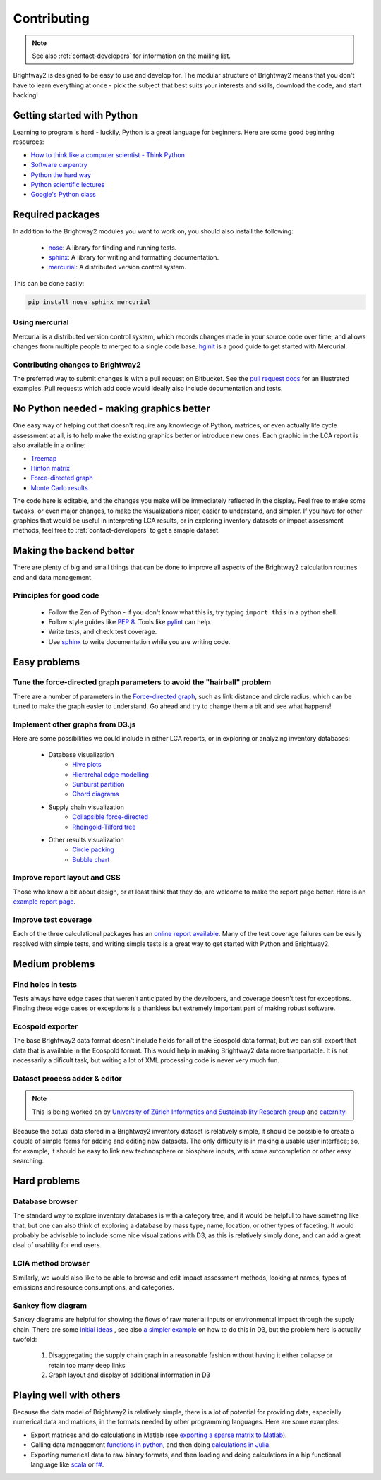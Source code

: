 Contributing
============

.. note::
    See also :ref:`contact-developers` for information on the mailing list.

Brightway2 is designed to be easy to use and develop for. The modular structure of Brightway2 means that you don't have to learn everything at once - pick the subject that best suits your interests and skills, download the code, and start hacking!

Getting started with Python
---------------------------

Learning to program is hard - luckily, Python is a great language for beginners. Here are some good beginning resources:

* `How to think like a computer scientist - Think Python <http://www.greenteapress.com/thinkpython/>`_
* `Software carpentry <http://software-carpentry.org/4_0/python/index.html>`_
* `Python the hard way <http://learnpythonthehardway.org/>`_
* `Python scientific lectures <http://scipy-lectures.github.com/index.html>`_
* `Google's Python class <https://developers.google.com/edu/python/>`_

Required packages
-----------------

In addition to the Brightway2 modules you want to work on, you should also install the following:

    * `nose <https://github.com/nose-devs/nose>`_: A library for finding and running tests.
    * `sphinx <http://sphinx-doc.org/>`_: A library for writing and formatting documentation.
    * `mercurial <http://mercurial.selenic.com/>`_: A distributed version control system.

This can be done easily:

.. code-block:: bash

    pip install nose sphinx mercurial

Using mercurial
~~~~~~~~~~~~~~~

Mercurial is a distributed version control system, which records changes made in your source code over time, and allows changes from multiple people to merged to a single code base. `hginit <http://hginit.com/>`_ is a good guide to get started with Mercurial.

Contributing changes to Brightway2
~~~~~~~~~~~~~~~~~~~~~~~~~~~~~~~~~~

The preferred way to submit changes is with a pull request on Bitbucket. See the `pull request docs <http://blog.bitbucket.org/2011/06/17/pull-request-revamp/>`_ for an illustrated examples. Pull requests which add code would ideally also include documentation and tests.

No Python needed - making graphics better
-----------------------------------------

One easy way of helping out that doesn't require any knowledge of Python, matrices, or even actually life cycle assessment at all, is to help make the existing graphics better or introduce new ones. Each graphic in the LCA report is also available in a online:

* `Treemap <http://tributary.io/inlet/4951698>`_
* `Hinton matrix <http://tributary.io/inlet/4951859>`_
* `Force-directed graph`_
* `Monte Carlo results <http://tributary.io/inlet/4951873>`_

The code here is editable, and the changes you make will be immediately reflected in the display. Feel free to make some tweaks, or even major changes, to make the visualizations nicer, easier to understand, and simpler. If you have for other graphics that would be useful in interpreting LCA results, or in exploring inventory datasets or impact assessment methods, feel free to :ref:`contact-developers` to get a smaple dataset.

Making the backend better
-------------------------

There are plenty of big and small things that can be done to improve all aspects of the Brightway2 calculation routines and and data management.

Principles for good code
~~~~~~~~~~~~~~~~~~~~~~~~

    * Follow the Zen of Python - if you don't know what this is, try typing ``import this`` in a python shell.
    * Follow style guides like `PEP 8 <http://www.python.org/dev/peps/pep-0008/>`_. Tools like `pylint <http://pypi.python.org/pypi/pylint>`_ can help.
    * Write tests, and check test coverage.
    * Use `sphinx <http://sphinx-doc.org/>`_ to write documentation while you are writing code.

Easy problems
-------------

Tune the force-directed graph parameters to avoid the "hairball" problem
~~~~~~~~~~~~~~~~~~~~~~~~~~~~~~~~~~~~~~~~~~~~~~~~~~~~~~~~~~~~~~~~~~~~~~~~

There are a number of parameters in the `Force-directed graph`_, such as link distance and circle radius, which can be tuned to make the graph easier to understand. Go ahead and try to change them a bit and see what happens!

Implement other graphs from D3.js
~~~~~~~~~~~~~~~~~~~~~~~~~~~~~~~~~

Here are some possibilities we could include in either LCA reports, or in exploring or analyzing inventory databases:

    * Database visualization
        * `Hive plots <http://bost.ocks.org/mike/hive/>`_
        * `Hierarchal edge modelling <http://mbostock.github.com/d3/talk/20111116/bundle.html>`_
        * `Sunburst partition <http://bl.ocks.org/4063423>`_
        * `Chord diagrams <http://bl.ocks.org/4062006>`_
    * Supply chain visualization
        * `Collapsible force-directed <http://mbostock.github.com/d3/talk/20111116/force-collapsible.html>`_
        * `Rheingold-Tilford tree <http://bl.ocks.org/4063550>`_
    * Other results visualization
        * `Circle packing <http://bl.ocks.org/4063530>`_
        * `Bubble chart <http://bl.ocks.org/4063269>`_

Improve report layout and CSS
~~~~~~~~~~~~~~~~~~~~~~~~~~~~~

Those who know a bit about design, or at least think that they do, are welcome to make the report page better. Here is an `example report page <http://reports.brightwaylca.org/report/fb20439529cb414784e25acb8b3ef426>`_.

Improve test coverage
~~~~~~~~~~~~~~~~~~~~~

Each of the three calculational packages has an `online report available <http://coverage.brightwaylca.org/>`_. Many of the test coverage failures can be easily resolved with simple tests, and writing simple tests is a great way to get started with Python and Brightway2.

Medium problems
---------------

Find holes in tests
~~~~~~~~~~~~~~~~~~~

Tests always have edge cases that weren't anticipated by the developers, and coverage doesn't test for exceptions. Finding these edge cases or exceptions is a thankless but extremely important part of making robust software.

Ecospold exporter
~~~~~~~~~~~~~~~~~

The base Brightway2 data format doesn't include fields for all of the Ecospold data format, but we can still export that data that is available in the Ecospold format. This would help in making Brightway2 data more tranportable. It is not necessarily a dificult task, but writing a lot of XML processing code is never very much fun.

Dataset process adder & editor
~~~~~~~~~~~~~~~~~~~~~~~~~~~~~~

.. note:: This is being worked on by `University of Zürich Informatics and Sustainability Research group <http://www.ifi.uzh.ch/isr.html>`_ and `eaternity <http://eaternity.ch/>`_.

Because the actual data stored in a Brightway2 inventory dataset is relatively simple, it should be possible to create a couple of simple forms for adding and editing new datasets. The only difficulty is in making a usable user interface; so, for example, it should be easy to link new technosphere or biosphere inputs, with some autcompletion or other easy searching.

Hard problems
-------------

Database browser
~~~~~~~~~~~~~~~~

The standard way to explore inventory databases is with a category tree, and it would be helpful to have somethng like that, but one can also think of exploring a database by mass type, name, location, or other types of faceting. It would probably be advisable to include some nice visualizations with D3, as this is relatively simply done, and can add a great deal of usability for end users.

LCIA method browser
~~~~~~~~~~~~~~~~~~~

Similarly, we would also like to be able to browse and edit impact assessment methods, looking at names, types of emissions and resource consumptions, and categories.

Sankey flow diagram
~~~~~~~~~~~~~~~~~~~

Sankey diagrams are helpful for showing the flows of raw material inputs or environmental impact through the supply chain. There are some `initial ideas <http://blog.bitjuice.com.au/2013/02/using-d3-js-to-visualise-hierarchical-classification/>`_ , see also `a simpler example <http://bost.ocks.org/mike/sankey/>`_ on how to do this in D3, but the problem here is actually twofold:

    #. Disaggregating the supply chain graph in a reasonable fashion without having it either collapse or retain too many deep links
    #. Graph layout and display of additional information in D3

.. _Force-directed graph: http://tributary.io/inlet/4681149

Playing well with others
------------------------

Because the data model of Brightway2 is relatively simple, there is a lot of potential for providing data, especially numerical data and matrices, in the formats needed by other programming languages. Here are some examples:

* Export matrices and do calculations in Matlab (see `exporting a sparse matrix to Matlab <http://stackoverflow.com/questions/21214659/exporting-a-scipy-sparse-matrix-from-python2-7-to-matlab>`_).
* Calling data management `functions in python <https://github.com/stevengj/PyCall.jl>`_, and then doing `calculations in Julia <http://julia.readthedocs.org/en/latest/stdlib/sparse/>`_.
* Exporting numerical data to raw binary formats, and then loading and doing calculations in a hip functional language like `scala <http://www.scala-lang.org/>`_ or `f# <http://fsharp.org/>`_.
